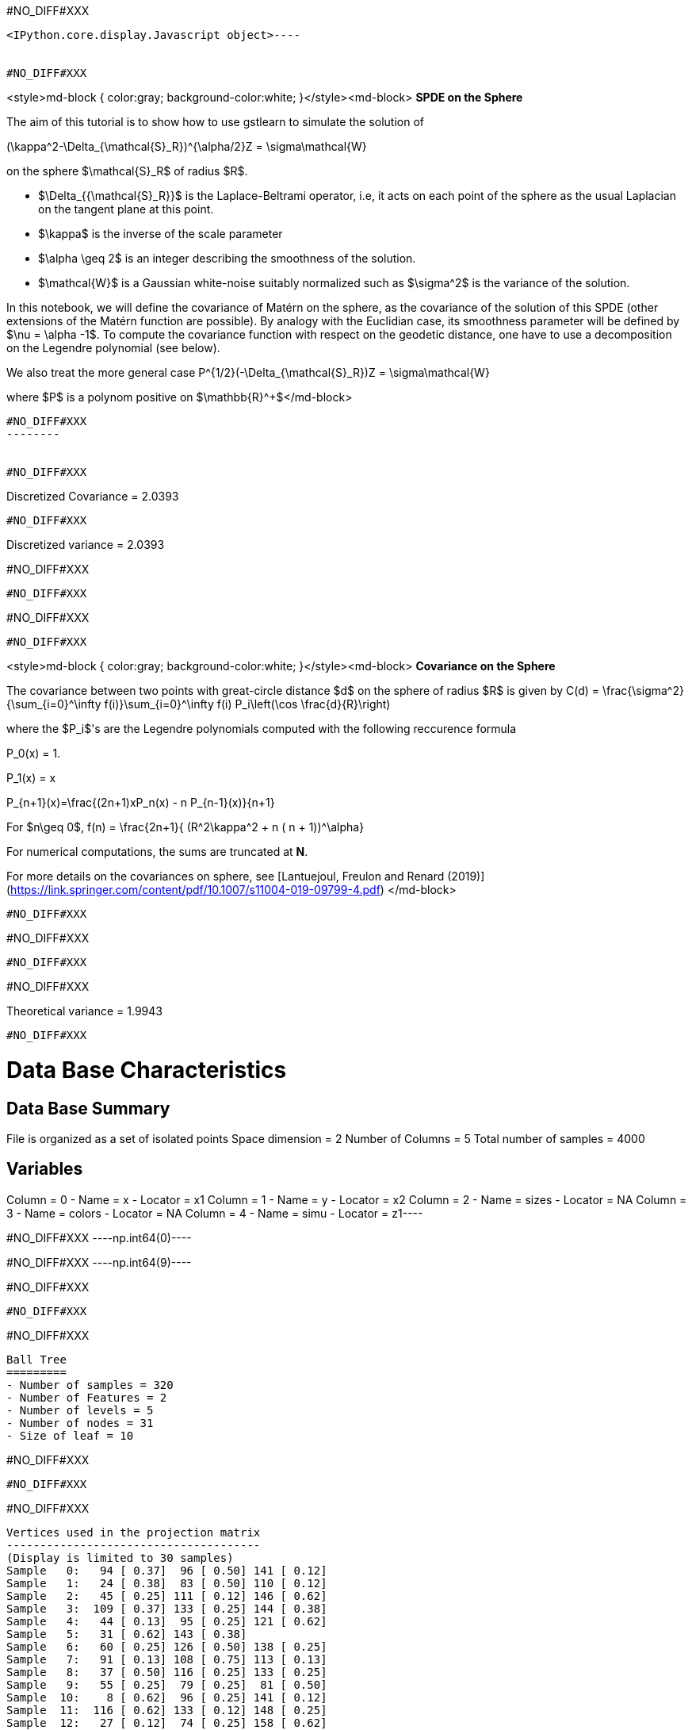 #NO_DIFF#XXX
----

<IPython.core.display.Javascript object>----


#NO_DIFF#XXX
----
<style>md-block { color:gray; background-color:white; }</style><md-block>
**SPDE on the Sphere**

The aim of this tutorial is to show how to use gstlearn to simulate the solution of 

$$(\kappa^2-\Delta_{\mathcal{S}_R})^{\alpha/2}Z = \sigma\mathcal{W}$$

on the sphere $\mathcal{S}_R$ of radius $R$.

- $\Delta_{{\mathcal{S}_R}}$ is the Laplace-Beltrami operator, i.e, it acts on each point of the sphere as the usual Laplacian on the tangent plane at this point. 

- $\kappa$ is the inverse of the scale parameter

- $\alpha \geq 2$ is an integer describing the smoothness of the solution.

- $\mathcal{W}$ is a Gaussian white-noise suitably normalized such as $\sigma^2$ is the variance of the solution.

In this notebook, we will define the covariance of Matérn on the sphere, as the covariance of the solution of this SPDE (other extensions of the Matérn function are possible). By analogy with the Euclidian case, its smoothness parameter will be defined by $\nu = \alpha -1$. To compute the covariance function with respect on the geodetic distance, one have to use a decomposition on the Legendre polynomial (see below).

We also treat the more general case
$$P^{1/2}(-\Delta_{\mathcal{S}_R})Z = \sigma\mathcal{W}$$

where $P$ is a polynom positive on $\mathbb{R}^+$</md-block>
----


#NO_DIFF#XXX
--------


#NO_DIFF#XXX
----
Discretized Covariance = 2.0393
----


#NO_DIFF#XXX
----
Discretized variance = 2.0393

#NO_DIFF#XXX
----


#NO_DIFF#XXX
----
#NO_DIFF#XXX
----


#NO_DIFF#XXX
----
<style>md-block { color:gray; background-color:white; }</style><md-block>
**Covariance on the Sphere**

The covariance between two points with great-circle distance $d$  on the sphere of radius $R$ is given by
$$C(d) = \frac{\sigma^2}{\sum_{i=0}^\infty f(i)}\sum_{i=0}^\infty f(i) P_i\left(\cos \frac{d}{R}\right)$$

where the $P_i$'s  are the Legendre polynomials computed with the following reccurence formula

$$P_0(x) = 1.$$

$$P_1(x) = x$$

$$P_{n+1}(x)=\frac{(2n+1)xP_n(x) - n P_{n-1}(x)}{n+1}$$

For $n\geq 0$, $$f(n) = \frac{2n+1}{ (R^2\kappa^2 + n ( n + 1))^\alpha}$$

For numerical computations, the sums are truncated at **N**.

For more details on the covariances on sphere, see 
[Lantuejoul, Freulon and Renard (2019)](https://link.springer.com/content/pdf/10.1007/s11004-019-09799-4.pdf)
</md-block>
----


#NO_DIFF#XXX
----
#NO_DIFF#XXX
----


#NO_DIFF#XXX
----
#NO_DIFF#XXX

Theoretical variance = 1.9943
----


#NO_DIFF#XXX
----
Data Base Characteristics
=========================

Data Base Summary
-----------------
File is organized as a set of isolated points
Space dimension              = 2
Number of Columns            = 5
Total number of samples      = 4000

Variables
---------
Column = 0 - Name = x - Locator = x1
Column = 1 - Name = y - Locator = x2
Column = 2 - Name = sizes - Locator = NA
Column = 3 - Name = colors - Locator = NA
Column = 4 - Name = simu - Locator = z1----


#NO_DIFF#XXX
----np.int64(0)----


#NO_DIFF#XXX
----np.int64(9)----


#NO_DIFF#XXX
--------


#NO_DIFF#XXX
--------


#NO_DIFF#XXX
----

Ball Tree
=========
- Number of samples = 320
- Number of Features = 2
- Number of levels = 5
- Number of nodes = 31
- Size of leaf = 10
----


#NO_DIFF#XXX
--------


#NO_DIFF#XXX
--------


#NO_DIFF#XXX
----

Vertices used in the projection matrix
--------------------------------------
(Display is limited to 30 samples)
Sample   0:   94 [ 0.37]  96 [ 0.50] 141 [ 0.12]
Sample   1:   24 [ 0.38]  83 [ 0.50] 110 [ 0.12]
Sample   2:   45 [ 0.25] 111 [ 0.12] 146 [ 0.62]
Sample   3:  109 [ 0.37] 133 [ 0.25] 144 [ 0.38]
Sample   4:   44 [ 0.13]  95 [ 0.25] 121 [ 0.62]
Sample   5:   31 [ 0.62] 143 [ 0.38]
Sample   6:   60 [ 0.25] 126 [ 0.50] 138 [ 0.25]
Sample   7:   91 [ 0.13] 108 [ 0.75] 113 [ 0.13]
Sample   8:   37 [ 0.50] 116 [ 0.25] 133 [ 0.25]
Sample   9:   55 [ 0.25]  79 [ 0.25]  81 [ 0.50]
Sample  10:    8 [ 0.62]  96 [ 0.25] 141 [ 0.12]
Sample  11:  116 [ 0.62] 133 [ 0.12] 148 [ 0.25]
Sample  12:   27 [ 0.12]  74 [ 0.25] 158 [ 0.62]
Sample  13:    5 [ 0.37]  27 [ 0.50] 101 [ 0.13]
Sample  14:  138 [ 1.00]
Sample  15:    5 [ 0.62]  27 [ 0.25]  56 [ 0.13]
Sample  16:   75 [ 0.00] 114 [ 0.75] 118 [ 0.25]
Sample  17:   44 [ 0.38]  95 [ 0.62] 121 [ 0.00]
Sample  18:   32 [ 0.62]  75 [ 0.38]
Sample  19:   25 [ 0.12]  30 [ 0.25]  66 [ 0.63]
Sample  20:   52 [ 0.37]  54 [ 0.50]  97 [ 0.12]
Sample  21:  125 [ 0.00] 142 [ 0.37] 161 [ 0.63]
Sample  22:   46 [ 0.13] 105 [ 0.75] 137 [ 0.13]
Sample  23:   16 [ 0.25]  19 [ 0.37]  57 [ 0.38]
Sample  24:    1 [ 0.12]  51 [ 0.12]  76 [ 0.75]
Sample  25:    3 [ 0.25]  63 [ 0.12]  83 [ 0.63]
Sample  26:    3 [ 0.38]  12 [ 0.37]  24 [ 0.25]
Sample  27:   10 [ 0.25]  23 [ 0.62]  51 [ 0.13]
Sample  28:   28 [ 0.50]  68 [ 0.12]  94 [ 0.37]
Sample  29:   52 [ 0.25]  67 [ 0.75]
----
